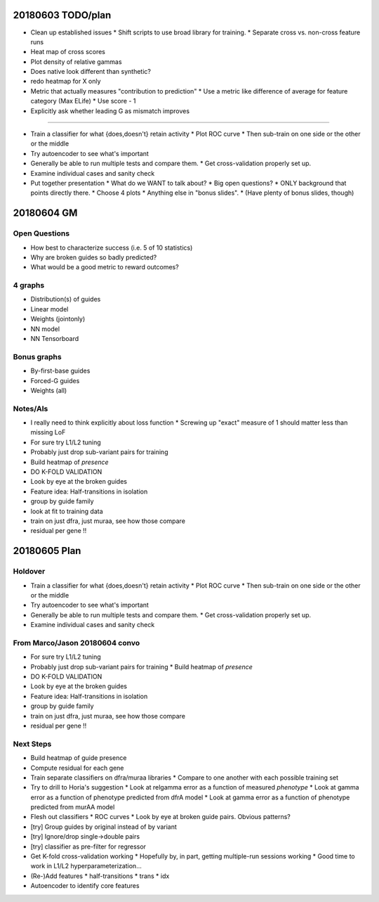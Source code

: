 20180603 TODO/plan
==================

* Clean up established issues
  * Shift scripts to use broad library for training.
  * Separate cross vs. non-cross feature runs

* Heat map of cross scores

* Plot density of relative gammas

* Does native look different than synthetic?

* redo heatmap for X only

* Metric that actually measures "contribution to prediction"
  * Use a metric like difference of average for feature category (Max ELife)
  * Use score - 1

* Explicitly ask whether leading G as mismatch improves

^^^^^^^^^^^

* Train a classifier for what {does,doesn't} retain activity
  * Plot ROC curve
  * Then sub-train on one side or the other or the middle

* Try autoencoder to see what's important

* Generally be able to run multiple tests and compare them.
  * Get cross-validation properly set up.

* Examine individual cases and sanity check

* Put together presentation
  * What do we WANT to talk about?
  * Big open questions?
  * ONLY background that points directly there.
  * Choose 4 plots
  * Anything else in "bonus slides".
  * (Have plenty of bonus slides, though)

20180604 GM
===========

Open Questions
--------------

* How best to characterize success (i.e. 5 of 10 statistics)
* Why are broken guides so badly predicted?
* What would be a good metric to reward outcomes?

4 graphs
--------
* Distribution(s) of guides
* Linear model
* Weights (jointonly)
* NN model
* NN Tensorboard

Bonus graphs
------------
* By-first-base guides
* Forced-G guides
* Weights (all)

Notes/AIs
---------

* I really need to think explicitly about loss function
  * Screwing up "exact" measure of 1 should matter less than missing LoF

* For sure try L1/L2 tuning

* Probably just drop sub-variant pairs for training

* Build heatmap of *presence*

* DO K-FOLD VALIDATION

* Look by eye at the broken guides

* Feature idea: Half-transitions in isolation

* group by guide family

* look at fit to training data

* train on just dfra, just muraa, see how those compare

* residual per gene !!

20180605 Plan
=============

Holdover
--------

* Train a classifier for what {does,doesn't} retain activity
  * Plot ROC curve
  * Then sub-train on one side or the other or the middle

* Try autoencoder to see what's important

* Generally be able to run multiple tests and compare them.
  * Get cross-validation properly set up.

* Examine individual cases and sanity check

From Marco/Jason 20180604 convo
-------------------------------

* For sure try L1/L2 tuning

* Probably just drop sub-variant pairs for training
  * Build heatmap of *presence*

* DO K-FOLD VALIDATION

* Look by eye at the broken guides

* Feature idea: Half-transitions in isolation

* group by guide family

* train on just dfra, just muraa, see how those compare

* residual per gene !!

Next Steps
----------

* Build heatmap of guide presence

* Compute residual for each gene

* Train separate classifiers on dfra/muraa libraries
  * Compare to one another with each possible training set

* Try to drill to Horia's suggestion
  * Look at relgamma error as a function of measured *phenotype*
  * Look at gamma error as a function of phenotype predicted from dfrA model
  * Look at gamma error as a function of phenotype predicted from murAA model

* Flesh out classifiers
  * ROC curves
  * Look by eye at broken guide pairs.  Obvious patterns?

* [try] Group guides by original instead of by variant
* [try] Ignore/drop single->double pairs
* [try] classifier as pre-filter for regressor

* Get K-fold cross-validation working
  * Hopefully by, in part, getting multiple-run sessions working
  * Good time to work in L1/L2 hyperparameterization...

* (Re-)Add features
  * half-transitions
  * trans
  * idx

* Autoencoder to identify core features
